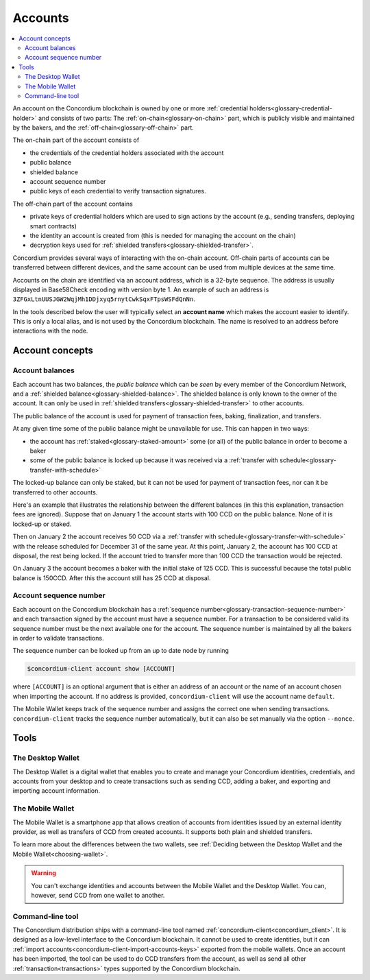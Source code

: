 .. _Discord: https://discord.com/invite/xWmQ5tp

.. _managing_accounts:

========
Accounts
========

.. contents::
   :local:
   :backlinks: none


An account on the Concordium blockchain is owned by one or more :ref:`credential holders<glossary-credential-holder>` and consists of two parts: The :ref:`on-chain<glossary-on-chain>` part, which is publicly visible and maintained by the bakers, and the :ref:`off-chain<glossary-off-chain>` part.

The on-chain part of the account consists of

- the credentials of the credential holders associated with the account
- public balance
- shielded balance
- account sequence number
- public keys of each credential to verify transaction signatures.

The off-chain part of the account contains

-  private keys of credential holders which are used to sign actions by the
   account (e.g., sending transfers, deploying smart contracts)
-  the identity an account is created from (this is needed for managing
   the account on the chain)
-  decryption keys used for :ref:`shielded transfers<glossary-shielded-transfer>`.

Concordium provides several ways of interacting with the on-chain account.
Off-chain parts of accounts can be transferred between different devices, and
the same account can be used from multiple devices at the same time.

Accounts on the chain are identified via an account address, which is a 32-byte
sequence. The address is usually displayed in Base58Check encoding with version
byte 1. An example of such an address is
``3ZFGxLtnUUSJGW2WqjMh1DDjxyq5rnytCwkSqxFTpsWSFdQnNn``.

In the tools described below the user will typically select an **account name**
which makes the account easier to identify. This is only a local alias, and is not used by the Concordium blockchain.
The name is resolved to an address before interactions with the node.

Account concepts
================

.. _managing-account-balances:

Account balances
----------------

Each account has two balances, the *public balance* which can be *seen* by every
member of the Concordium Network, and a :ref:`shielded
balance<glossary-shielded-balance>`. The shielded balance is only known to the owner of the account. It
can only be used in :ref:`shielded transfers<glossary-shielded-transfer>` to
other accounts.

The public balance of the account is used for payment of transaction fees,
baking, finalization, and transfers.

At any given time some of the public balance might be unavailable for use. This
can happen in two ways:

- the account has :ref:`staked<glossary-staked-amount>` some (or all) of the public
  balance in order to become a baker
- some of the public balance is locked up because it was received via a
  :ref:`transfer with schedule<glossary-transfer-with-schedule>`

The locked-up balance can only be staked, but it can not be used for payment of
transaction fees, nor can it be transferred to other accounts.

Here's an example that illustrates the relationship between the different balances (in this this explanation, transaction fees are ignored). Suppose that on January 1 the account starts
with 100 CCD on the public balance. None of it is locked-up or staked.

Then on January 2 the account receives 50 CCD via a :ref:`transfer with
schedule<glossary-transfer-with-schedule>` with the release scheduled for
December 31 of the same year. At this point, January 2, the account has 100 CCD
at disposal, the rest being locked. If the account tried to transfer more than
100 CCD the transaction would be rejected.

On January 3 the account becomes a baker with the initial stake of 125 CCD.
This is successful because the total public balance is 150CCD.
After this the account still has 25 CCD at disposal.


Account sequence number
-----------------------

Each account on the Concordium blockchain has a :ref:`sequence number<glossary-transaction-sequence-number>` and each
transaction signed by the account must have a sequence number. For a transaction
to be considered valid its sequence number must be the next available one for
the account. The sequence number is maintained by all the bakers in order to
validate transactions.

The sequence number can be looked up from an up to date node by running

.. code-block:: console

   $concordium-client account show [ACCOUNT]

where ``[ACCOUNT]`` is an optional argument that is either an address of an
account or the name of an account chosen when importing the account. If no
address is provided, ``concordium-client`` will use the account name
``default``.

The Mobile Wallet keeps track of the sequence number and assigns the correct one when sending transactions.
``concordium-client`` tracks the sequence number automatically, but it can
also be set manually via the option ``--nonce``.


Tools
=====

The Desktop Wallet
------------------

The Desktop Wallet is a digital wallet that enables you to create and manage your Concordium identities, credentials, and accounts from your desktop and to create transactions such as sending CCD, adding a baker, and exporting and importing account information.

The Mobile Wallet
--------------------------------

The Mobile Wallet is a smartphone app that allows creation of accounts from
identities issued by an external identity provider, as well as
transfers of CCD from created accounts. It supports both plain and shielded transfers.

To learn more about the differences between the two wallets, see :ref:`Deciding between the Desktop Wallet and the Mobile Wallet<choosing-wallet>`.

.. warning:: You can't exchange identities and accounts between the Mobile Wallet and the Desktop Wallet. You can, however, send CCD from one wallet to another.

Command-line tool
-----------------

The Concordium distribution ships with a command-line tool named
:ref:`concordium-client<concordium_client>`. It is designed as a low-level interface to the
Concordium blockchain. It cannot be used to create identities, but it can
:ref:`import accounts<concordium-client-import-accounts-keys>` exported from the mobile wallets. Once an account has been
imported, the tool can be used to do CCD transfers from the account, as well as
send all other :ref:`transaction<transactions>` types supported by the Concordium blockchain.
